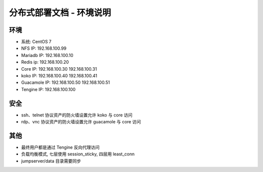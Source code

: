 分布式部署文档 - 环境说明
--------------------------------------------------------

环境
~~~~~~~

-  系统: CentOS 7
-  NFS IP: 192.168.100.99
-  Mariadb IP: 192.168.100.10
-  Redis ip: 192.168.100.20
-  Core IP: 192.168.100.30 192.168.100.31
-  koko IP: 192.168.100.40 192.168.100.41
-  Guacamole IP: 192.168.100.50 192.168.100.51
-  Tengine IP: 192.168.100.100

安全
~~~~~~~

- ssh、telnet 协议资产的防火墙设置允许 koko 与 core 访问
- rdp、vnc 协议资产的防火墙设置允许 guacamole 与 core 访问

其他
~~~~~~~

- 最终用户都是通过 Tengine 反向代理访问
- 负载均衡模式, 七层使用 session_sticky, 四层用 least_conn
- jumpserver/data 目录需要同步
